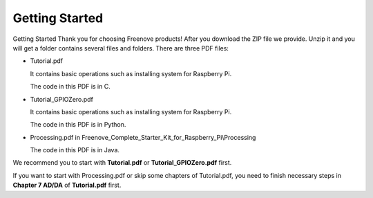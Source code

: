 ##############################################################################
Getting Started
##############################################################################

Getting Started
Thank you for choosing Freenove products!
After you download the ZIP file we provide. Unzip it and you will get a folder contains several files and folders.
There are three PDF files:

- Tutorial.pdf
  
  It contains basic operations such as installing system for Raspberry Pi.
  
  The code in this PDF is in C.

- Tutorial_GPIOZero.pdf
  
  It contains basic operations such as installing system for Raspberry Pi.
  
  The code in this PDF is in Python.

- Processing.pdf in Freenove_Complete_Starter_Kit_for_Raspberry_Pi\\Processing
  
  The code in this PDF is in Java.

We recommend you to start with **Tutorial.pdf** or **Tutorial_GPIOZero.pdf** first.

If you want to start with Processing.pdf or skip some chapters of Tutorial.pdf, you need to finish necessary steps in **Chapter 7 AD/DA** of **Tutorial.pdf** first.